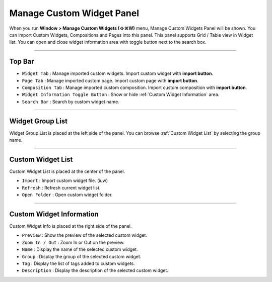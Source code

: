 Manage Custom Widget Panel
==================================

When you run **Window > Manage Custom Widgets (⇧⌘W)** menu, Manage Custom Widgets Panel will be shown. You can import Custom Widgets, Compositions and Pages into this panel. This panel supports Grid / Table view in Widget list. You can open and close widget information area with toggle button next to the search box.


.. image:: resource_new/panel_manage_widget.png


----------

Top Bar
----------------------------

* ``Widget Tab`` : Manage imported custom widgets. Import custom widget with **import button**.
* ``Page Tab`` : Manage imported custom page. Import custom page with **import button**.
* ``Composition Tab`` : Manage imported custom composition. Import custom composition with **import button**.
* ``Widget Information Toggle Button`` : Show or hide :ref:`Custom Widget Information` area.
* ``Search Bar`` : Search by custom widget name.


----------


Widget Group List
----------------------------

Widget Group List is placed at the left side of the panel. You can browse :ref:`Custom Widget List` by selecting the group name.



----------


Custom Widget List
-------------------------------

Custom Widget List is placed at the center of the panel.

* ``Import`` : Import custom widget file. (iuw)
* ``Refresh`` : Refresh current widget list.
* ``Open Folder`` : Open custom widget folder.


----------


Custom Widget Information
------------------------------

Custom Widget Info is placed at the right side of the panel.

* ``Preview`` : Show the preview of the selected custom widget.
* ``Zoom In / Out`` : Zoom In or Out on the preview.
* ``Name`` : Display the name of the selected custom widget.
* ``Group`` : Display the group of the selected custom widget.
* ``Tag`` : Display the list of tags added to custom widgets.
* ``Description`` : Display the description of the selected custom widget.
